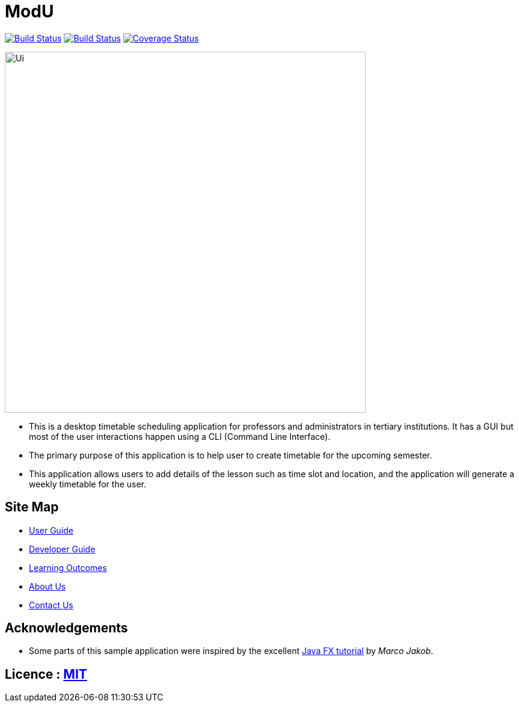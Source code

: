 = ModU
ifdef::env-github,env-browser[:relfileprefix: docs/]
ifdef::env-github,env-browser[:outfilesuffix: .adoc]

https://travis-ci.org/CS2103-W13-B4/main[image:https://travis-ci.org/CS2103AUG2017-W13-B4/main.svg?branch=master[Build Status]]
https://ci.appveyor.com/project/junming403/main[image:https://ci.appveyor.com/api/projects/status/bn7hhsjs91qvhfvd?svg=true[Build Status]]
https://coveralls.io/github/CS2103AUG2017-W13-B4/main[image:https://coveralls.io/repos/github/CS2103AUG2017-W13-B4/main/badge.svg?branch=master[Coverage Status]]

ifdef::env-github[]
image::docs/images/Ui.png[width="600"]
endif::[]

ifndef::env-github[]
image::images/Ui.png[width="600"]
endif::[]

* This is a desktop timetable scheduling application for professors and administrators in tertiary institutions. It has a GUI but most of the user interactions happen using a CLI (Command Line Interface).
* The primary purpose of this application is to help user to create timetable for the upcoming semester.
* This application allows users to add details of the lesson such as time slot and location, and the application will generate a weekly timetable for the user.

== Site Map

* <<UserGuide#, User Guide>>
* <<DeveloperGuide#, Developer Guide>>
* <<LearningOutcomes#, Learning Outcomes>>
* <<AboutUs#, About Us>>
* <<ContactUs#, Contact Us>>

== Acknowledgements

* Some parts of this sample application were inspired by the excellent http://code.makery.ch/library/javafx-8-tutorial/[Java FX tutorial] by
_Marco Jakob_.

== Licence : link:LICENSE[MIT]
